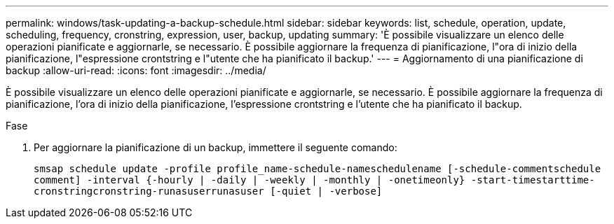---
permalink: windows/task-updating-a-backup-schedule.html 
sidebar: sidebar 
keywords: list, schedule, operation, update, scheduling, frequency, cronstring, expression, user, backup, updating 
summary: 'È possibile visualizzare un elenco delle operazioni pianificate e aggiornarle, se necessario. È possibile aggiornare la frequenza di pianificazione, l"ora di inizio della pianificazione, l"espressione crontstring e l"utente che ha pianificato il backup.' 
---
= Aggiornamento di una pianificazione di backup
:allow-uri-read: 
:icons: font
:imagesdir: ../media/


[role="lead"]
È possibile visualizzare un elenco delle operazioni pianificate e aggiornarle, se necessario. È possibile aggiornare la frequenza di pianificazione, l'ora di inizio della pianificazione, l'espressione crontstring e l'utente che ha pianificato il backup.

.Fase
. Per aggiornare la pianificazione di un backup, immettere il seguente comando:
+
`smsap schedule update -profile profile_name-schedule-nameschedulename [-schedule-commentschedule comment] -interval {-hourly | -daily | -weekly | -monthly | -onetimeonly} -start-timestarttime-cronstringcronstring-runasuserrunasuser [-quiet | -verbose]`


